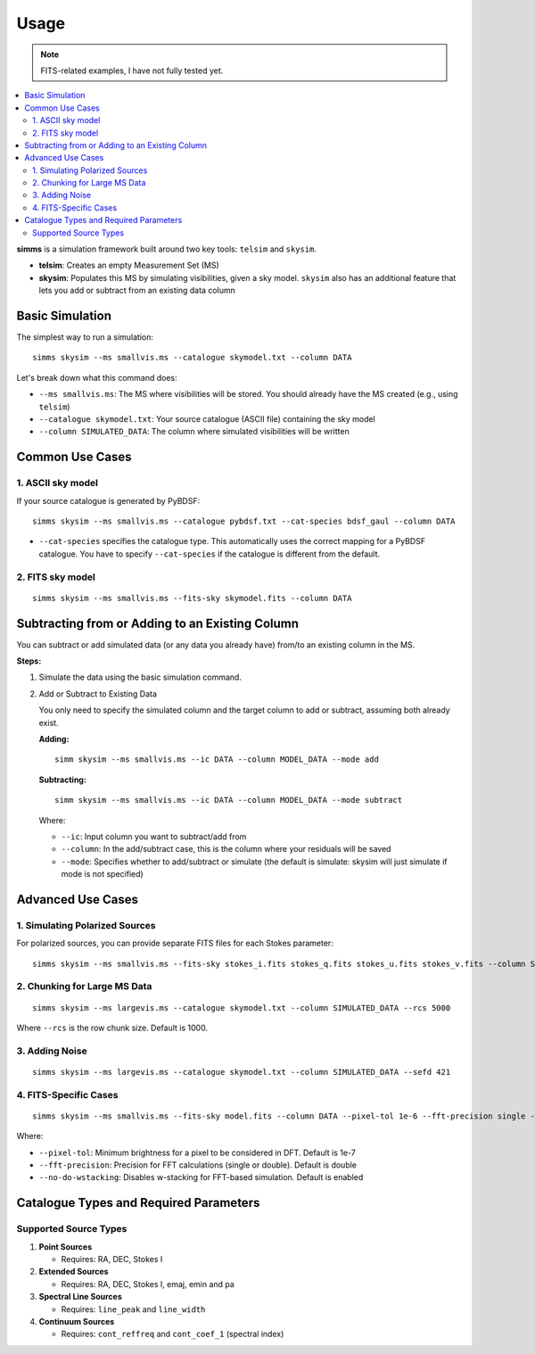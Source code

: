 .. _usage:

Usage 
=======

.. note::
   FITS-related examples, I have not fully tested yet.

.. contents::
   :local:
   :depth: 2

**simms** is a simulation framework built around two key tools: ``telsim`` and ``skysim``.

- **telsim**: Creates an empty Measurement Set (MS)
- **skysim**: Populates this MS by simulating visibilities, given a sky model. ``skysim`` also has an additional feature that lets you add or subtract from an existing data column

Basic Simulation
----------------

The simplest way to run a simulation::

   simms skysim --ms smallvis.ms --catalogue skymodel.txt --column DATA

Let's break down what this command does:

- ``--ms smallvis.ms``: The MS where visibilities will be stored. You should already have the MS created (e.g., using ``telsim``)
- ``--catalogue skymodel.txt``: Your source catalogue (ASCII file) containing the sky model
- ``--column SIMULATED_DATA``: The column where simulated visibilities will be written

Common Use Cases
----------------

1. ASCII sky model
~~~~~~~~~~~~~~~~~~~~~~~~~~~~~~~~~~~~~~~

If your source catalogue is generated by PyBDSF::

   simms skysim --ms smallvis.ms --catalogue pybdsf.txt --cat-species bdsf_gaul --column DATA

- ``--cat-species`` specifies the catalogue type. This automatically uses the correct mapping for a PyBDSF catalogue. You have to specify ``--cat-species`` if the catalogue is different from the default.

2. FITS sky model
~~~~~~~~~~~~~~~~~~~~~~~~~~~~~~~~~~

::

   simms skysim --ms smallvis.ms --fits-sky skymodel.fits --column DATA

Subtracting from or Adding to an Existing Column
------------------------------------------------

You can subtract or add simulated data (or any data you already have) from/to an existing column in the MS.

**Steps:**

1. Simulate the data using the basic simulation command.

2. Add or Subtract to Existing Data

   You only need to specify the simulated column and the target column to add or subtract, assuming both already exist.

   **Adding:**

   ::

      simm skysim --ms smallvis.ms --ic DATA --column MODEL_DATA --mode add

   **Subtracting:**

   ::

      simm skysim --ms smallvis.ms --ic DATA --column MODEL_DATA --mode subtract

   Where:

   - ``--ic``: Input column you want to subtract/add from
   - ``--column``: In the add/subtract case, this is the column where your residuals will be saved
   - ``--mode``: Specifies whether to add/subtract or simulate (the default is simulate: skysim will just simulate if mode is not specified)

Advanced Use Cases
------------------

1. Simulating Polarized Sources
~~~~~~~~~~~~~~~~~~~~~~~~~~~~~~~

For polarized sources, you can provide separate FITS files for each Stokes parameter::

   simms skysim --ms smallvis.ms --fits-sky stokes_i.fits stokes_q.fits stokes_u.fits stokes_v.fits --column SIMULATED_DATA --pol-basis linear


2. Chunking for Large MS Data
~~~~~~~~~~~~~~~~~~~~~~~~~~~~~

::

   simms skysim --ms largevis.ms --catalogue skymodel.txt --column SIMULATED_DATA --rcs 5000

Where ``--rcs`` is the row chunk size. Default is 1000.

3. Adding Noise
~~~~~~~~~~~~~~~

::

   simms skysim --ms largevis.ms --catalogue skymodel.txt --column SIMULATED_DATA --sefd 421

4. FITS-Specific Cases
~~~~~~~~~~~~~~~~~~~~~~

::

   simms skysim --ms smallvis.ms --fits-sky model.fits --column DATA --pixel-tol 1e-6 --fft-precision single --no-do-wstacking

Where:

- ``--pixel-tol``: Minimum brightness for a pixel to be considered in DFT. Default is 1e-7
- ``--fft-precision``: Precision for FFT calculations (single or double). Default is double
- ``--no-do-wstacking``: Disables w-stacking for FFT-based simulation. Default is enabled

Catalogue Types and Required Parameters
----------------------------------------

Supported Source Types
~~~~~~~~~~~~~~~~~~~~~~~

1. **Point Sources**

   - Requires: RA, DEC, Stokes I

2. **Extended Sources**

   - Requires: RA, DEC, Stokes I, emaj, emin and pa

3. **Spectral Line Sources**

   - Requires: ``line_peak`` and ``line_width``

4. **Continuum Sources**

   - Requires: ``cont_reffreq`` and ``cont_coef_1`` (spectral index)
